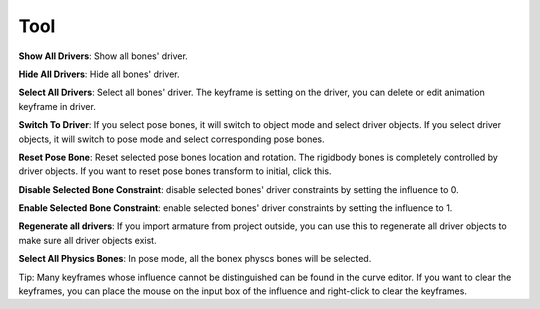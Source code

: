 Tool
====

**Show All Drivers**: Show all bones' driver.

**Hide All Drivers**: Hide all bones' driver.

**Select All Drivers**: Select all bones' driver. The keyframe is setting on the driver, you can delete or edit animation keyframe in driver.

**Switch To Driver**: If you select pose bones, it will switch to object mode and select driver objects. If you select driver objects, it will switch to pose mode and select corresponding pose bones.

**Reset Pose Bone**: Reset selected pose bones location and rotation. The rigidbody bones is completely controlled by driver objects. If you want to reset pose bones transform to initial, click this.

**Disable Selected Bone Constraint**: disable selected bones' driver constraints by setting the influence to 0.

**Enable Selected Bone Constraint**: enable selected bones' driver constraints by setting the influence to 1.

**Regenerate all drivers**: If you import armature from project outside, you can use this to regenerate all driver objects to make sure all driver objects exist.

**Select All Physics Bones**: In pose mode, all the bonex physcs bones will be selected.

Tip: Many keyframes whose influence cannot be distinguished can be found in the curve editor. If you want to clear the keyframes, you can place the mouse on the input box of the influence and right-click to clear the keyframes.